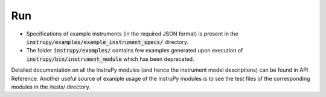 Run
=====

* Specifications of example instruments (in the required JSON format) is present in the 
  :code:`instrupy/examples/example_instrument_specs/` directory.

* The folder :code:`instrupy/examples/` contains few examples generated upon execution of :code:`instrupy/bin/instrument_module` which
  has been deprecated.

Detailed documentation on all the InstruPy modules (and hence the instrument model descriptions) can be found in API Reference. 
Another useful source of example usage of the InstruPy modules is to see the test files of the corresponding modules in the /tests/ directory.